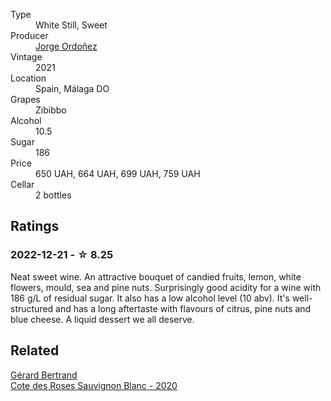 #+attr_html: :class wine-main-image
[[file:/images/a4/ac2588-8257-4add-af94-520a41aa8702/2023-01-10-07-16-43-A08A8A8D-54E7-4A97-BEB4-DEB54A600265-1-105-c@512.webp]]

- Type :: White Still, Sweet
- Producer :: [[barberry:/producers/f65394bb-86f0-42da-ac19-2934bff76929][Jorge Ordoñez]]
- Vintage :: 2021
- Location :: Spain, Málaga DO
- Grapes :: Zibibbo
- Alcohol :: 10.5
- Sugar :: 186
- Price :: 650 UAH, 664 UAH, 699 UAH, 759 UAH
- Cellar :: 2 bottles

** Ratings

*** 2022-12-21 - ☆ 8.25

Neat sweet wine. An attractive bouquet of candied fruits, lemon, white flowers, mould, sea and pine nuts. Surprisingly good acidity for a wine with 186 g/L of residual sugar. It also has a low alcohol level (10 abv). It's well-structured and has a long aftertaste with flavours of citrus, pine nuts and blue cheese. A liquid dessert we all deserve.

** Related

#+begin_export html
<div class="flex-container">
  <a class="flex-item flex-item-left" href="/wines/a6d4180f-77c0-4348-b963-b7af0feeb1df.html">
    <img class="flex-bottle" src="/images/a6/d4180f-77c0-4348-b963-b7af0feeb1df/2022-12-18-14-41-03-IMG-3885@512.webp"></img>
    <section class="h">Gérard Bertrand</section>
    <section class="h text-bolder">Cote des Roses Sauvignon Blanc - 2020</section>
  </a>

</div>
#+end_export
